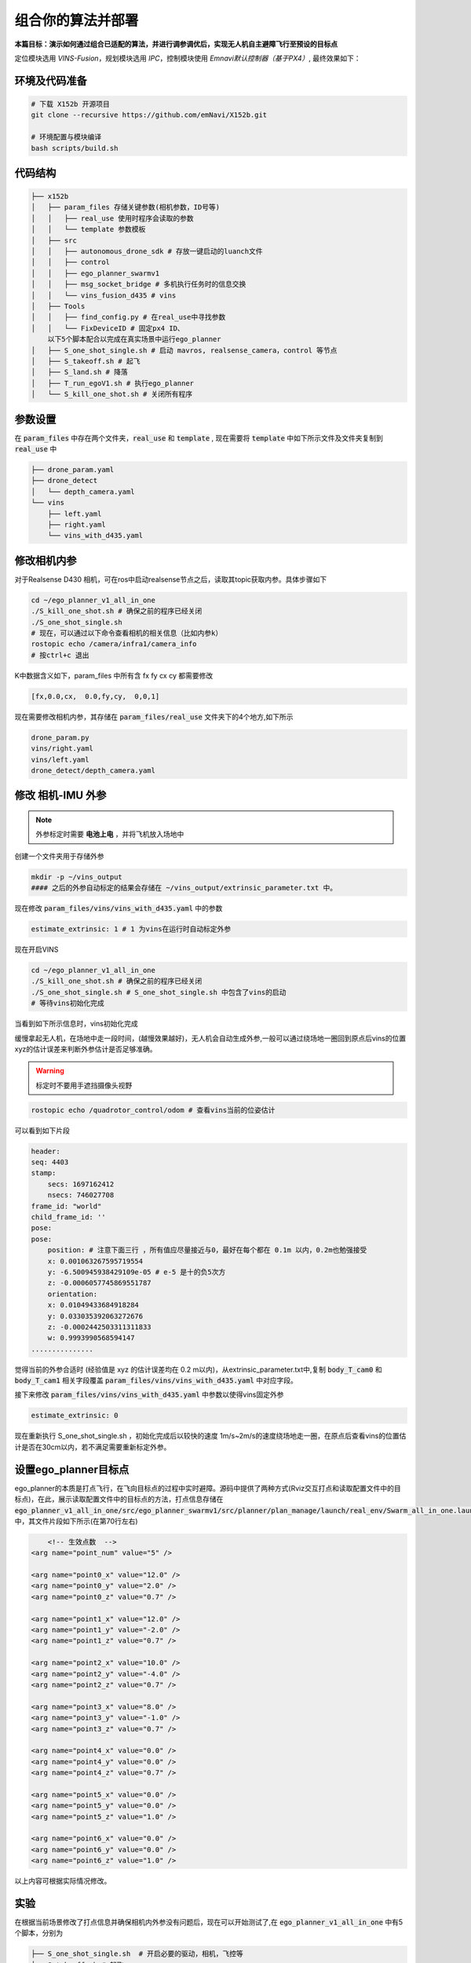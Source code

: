 组合你的算法并部署
==============================================

**本篇目标：演示如何通过组合已适配的算法，并进行调参调优后，实现无人机自主避障飞行至预设的目标点**

定位模块选用 `VINS-Fusion`，规划模块选用 `IPC`，控制模块使用 `Emnavi默认控制器（基于PX4）`, 最终效果如下：

.. image:: ./assets/vins_fusion_and_ipc.png
  :width: 600
  :alt: vins_fusion_and_ipc

环境及代码准备
------------------

.. code-block:: bash

    # 下载 X152b 开源项目
    git clone --recursive https://github.com/emNavi/X152b.git

    # 环境配置与模块编译
    bash scripts/build.sh

代码结构
------------------

.. code-block:: bash

    ├── x152b
    │   ├── param_files 存储关键参数(相机参数，ID号等)
    │   │   ├── real_use 使用时程序会读取的参数
    │   │   └── template 参数模板
    │   ├── src
    │   │   ├── autonomous_drone_sdk # 存放一键启动的luanch文件
    │   │   ├── control
    │   │   ├── ego_planner_swarmv1
    │   │   ├── msg_socket_bridge # 多机执行任务时的信息交换
    │   │   └── vins_fusion_d435 # vins
    │   ├── Tools
    │   │   ├── find_config.py # 在real_use中寻找参数
    │   │   └── FixDeviceID # 固定px4 ID、
        以下5个脚本配合以完成在真实场景中运行ego_planner
    │   ├── S_one_shot_single.sh # 启动 mavros, realsense_camera，control 等节点
    │   ├── S_takeoff.sh # 起飞
    │   ├── S_land.sh # 降落
    │   ├── T_run_egoV1.sh # 执行ego_planner
    │   └── S_kill_one_shot.sh # 关闭所有程序


参数设置
------------------

在 :code:`param_files` 中存在两个文件夹，:code:`real_use` 和 :code:`template` ,
现在需要将 :code:`template` 中如下所示文件及文件夹复制到 :code:`real_use` 中

.. code-block:: bash

    ├── drone_param.yaml
    ├── drone_detect
    │   └── depth_camera.yaml
    └── vins
        ├── left.yaml
        ├── right.yaml
        └── vins_with_d435.yaml

修改相机内参
------------------

对于Realsense D430 相机，可在ros中启动realsense节点之后，读取其topic获取内参。具体步骤如下

.. code-block:: bash

    cd ~/ego_planner_v1_all_in_one
    ./S_kill_one_shot.sh # 确保之前的程序已经关闭
    ./S_one_shot_single.sh 
    # 现在，可以通过以下命令查看相机的相关信息（比如内参k）
    rostopic echo /camera/infra1/camera_info
    # 按ctrl+c 退出

K中数据含义如下，param_files 中所有含  fx fy cx cy 都需要修改

.. code-block:: bash

    [fx,0.0,cx,  0.0,fy,cy,  0,0,1]

.. image:: ./assets/echo_k.png
    :width: 600
    :alt: Alternative text


现在需要修改相机内参，其存储在 :code:`param_files/real_use` 文件夹下的4个地方,如下所示

.. code-block:: bash

    drone_param.py
    vins/right.yaml
    vins/left.yaml
    drone_detect/depth_camera.yaml


修改 相机-IMU 外参
------------------

.. note::
    外参标定时需要 **电池上电** ，并将飞机放入场地中

创建一个文件夹用于存储外参

.. code-block:: bash

    mkdir -p ~/vins_output
    #### 之后的外参自动标定的结果会存储在 ~/vins_output/extrinsic_parameter.txt 中。

现在修改 :code:`param_files/vins/vins_with_d435.yaml` 中的参数

.. code-block:: yaml

    estimate_extrinsic: 1 # 1 为vins在运行时自动标定外参

现在开启VINS

.. code-block:: bash

    cd ~/ego_planner_v1_all_in_one
    ./S_kill_one_shot.sh # 确保之前的程序已经关闭
    ./S_one_shot_single.sh # S_one_shot_single.sh 中包含了vins的启动
    # 等待vins初始化完成

当看到如下所示信息时，vins初始化完成

.. image:: ./assets/vins_ok_status.png
    :width: 600
    :alt: Alternative text


缓慢拿起无人机，在场地中走一段时间，(越慢效果越好)，无人机会自动生成外参,一般可以通过绕场地一圈回到原点后vins的位置xyz的估计误差来判断外参估计是否足够准确。

.. warning::
    标定时不要用手遮挡摄像头视野

.. code-block:: bash

    rostopic echo /quadrotor_control/odom # 查看vins当前的位姿估计

可以看到如下片段

.. code-block:: bash

    header: 
    seq: 4403
    stamp: 
        secs: 1697162412
        nsecs: 746027708
    frame_id: "world"
    child_frame_id: ''
    pose: 
    pose: 
        position: # 注意下面三行 ，所有值应尽量接近与0，最好在每个都在 0.1m 以内，0.2m也勉强接受
        x: 0.001063267595719554    
        y: -6.500945938429109e-05 # e-5 是十的负5次方
        z: -0.0006057745869551787
        orientation: 
        x: 0.01049433684918284
        y: 0.033035392063272676
        z: -0.0002442503311311833
        w: 0.9993990568594147
    ...............


觉得当前的外参合适时 (经验值是 xyz 的估计误差均在 0.2 m以内)，从extrinsic_parameter.txt中,复制 :code:`body_T_cam0` 和 :code:`body_T_cam1` 相关字段覆盖 :code:`param_files/vins/vins_with_d435.yaml` 中对应字段。

接下来修改 :code:`param_files/vins/vins_with_d435.yaml` 中参数以使得vins固定外参

.. code-block:: bash

    estimate_extrinsic: 0

现在重新执行 S_one_shot_single.sh ，初始化完成后以较快的速度 1m/s~2m/s的速度绕场地走一圈，在原点后查看vins的位置估计是否在30cm以内，若不满足需要重新标定外参。

设置ego_planner目标点
------------------

ego_planner的本质是打点飞行，在飞向目标点的过程中实时避障。源码中提供了两种方式(Rviz交互打点和读取配置文件中的目标点)，在此，展示读取配置文件中的目标点的方法，打点信息存储在
:code:`ego_planner_v1_all_in_one/src/ego_planner_swarmv1/src/planner/plan_manage/launch/real_env/Swarm_all_in_one.launch`
中，其文件片段如下所示(在第70行左右)

.. code-block:: xml

	<!-- 生效点数  -->
    <arg name="point_num" value="5" />

    <arg name="point0_x" value="12.0" />
    <arg name="point0_y" value="2.0" />
    <arg name="point0_z" value="0.7" />

    <arg name="point1_x" value="12.0" />
    <arg name="point1_y" value="-2.0" />
    <arg name="point1_z" value="0.7" />

    <arg name="point2_x" value="10.0" />
    <arg name="point2_y" value="-4.0" />
    <arg name="point2_z" value="0.7" />

    <arg name="point3_x" value="8.0" />
    <arg name="point3_y" value="-1.0" />
    <arg name="point3_z" value="0.7" />

    <arg name="point4_x" value="0.0" />
    <arg name="point4_y" value="0.0" />
    <arg name="point4_z" value="0.7" />
    
    <arg name="point5_x" value="0.0" />
    <arg name="point5_y" value="0.0" />
    <arg name="point5_z" value="1.0" />

    <arg name="point6_x" value="0.0" />
    <arg name="point6_y" value="0.0" />
    <arg name="point6_z" value="1.0" />

以上内容可根据实际情况修改。


实验
------------------

在根据当前场景修改了打点信息并确保相机内外参没有问题后，现在可以开始测试了,在 :code:`ego_planner_v1_all_in_one` 中有5个脚本，分别为

.. code-block:: bash

    ├── S_one_shot_single.sh  # 开启必要的驱动，相机，飞控等
    ├── S_takeoff.sh # 起飞
    ├── T_run_egoV1.sh # 运行ego_planner
    ├── S_land.sh # 降落
    └── S_kill_one_shot.sh # 关闭上述所有脚本开启的进程

使用流程

.. code-block:: bash

    # 在开始时
    cd ~/ego_planner_v1_all_in_one
    ./S_one_shot_single.sh 
    # 等待开启完成后，缓慢拿起无人机，在空中缓慢转一圈，然后放回原位（vins会自动估计相机和imu采样的时间间隔TD，直接起飞有一定概率使得其估计错误，因此需要缓慢移动使其估计收敛）
    # 查看里程计频率，应该为200hz 左右
    rostopic hz /quadrotor_control/odom
    # 查看里程计信息，xyz 应均为0
    rostopic echo /quadrotor_control/odom
    # 起飞
    ./S_takeoff.sh
    # 运行 ego_planner
    ./T_run_egoV1.sh
    # 当ego_planner运行结束后
    ./S_land.sh
    ./S_kill_one_shot.sh # 关闭所有程序
    
    
常见问题
---------

.. code-block:: bash

    /home/emnavi/ego_planner_v1_all_in_one/src/ego_planner_swarmv1/src/uav_simulator/Utils/multi_map_server/src/multi_map_visualization.cc:5:10: fatal error: multi_map_server/MultiOccupancyGrid.h: No such file or directory
    5 | #include <multi_map_server/MultiOccupancyGrid.h>
      |          ^~~~~~~~~~~~~~~~~~~~~~~~~~~~~~~~~~~~~~~

再次编译即可
